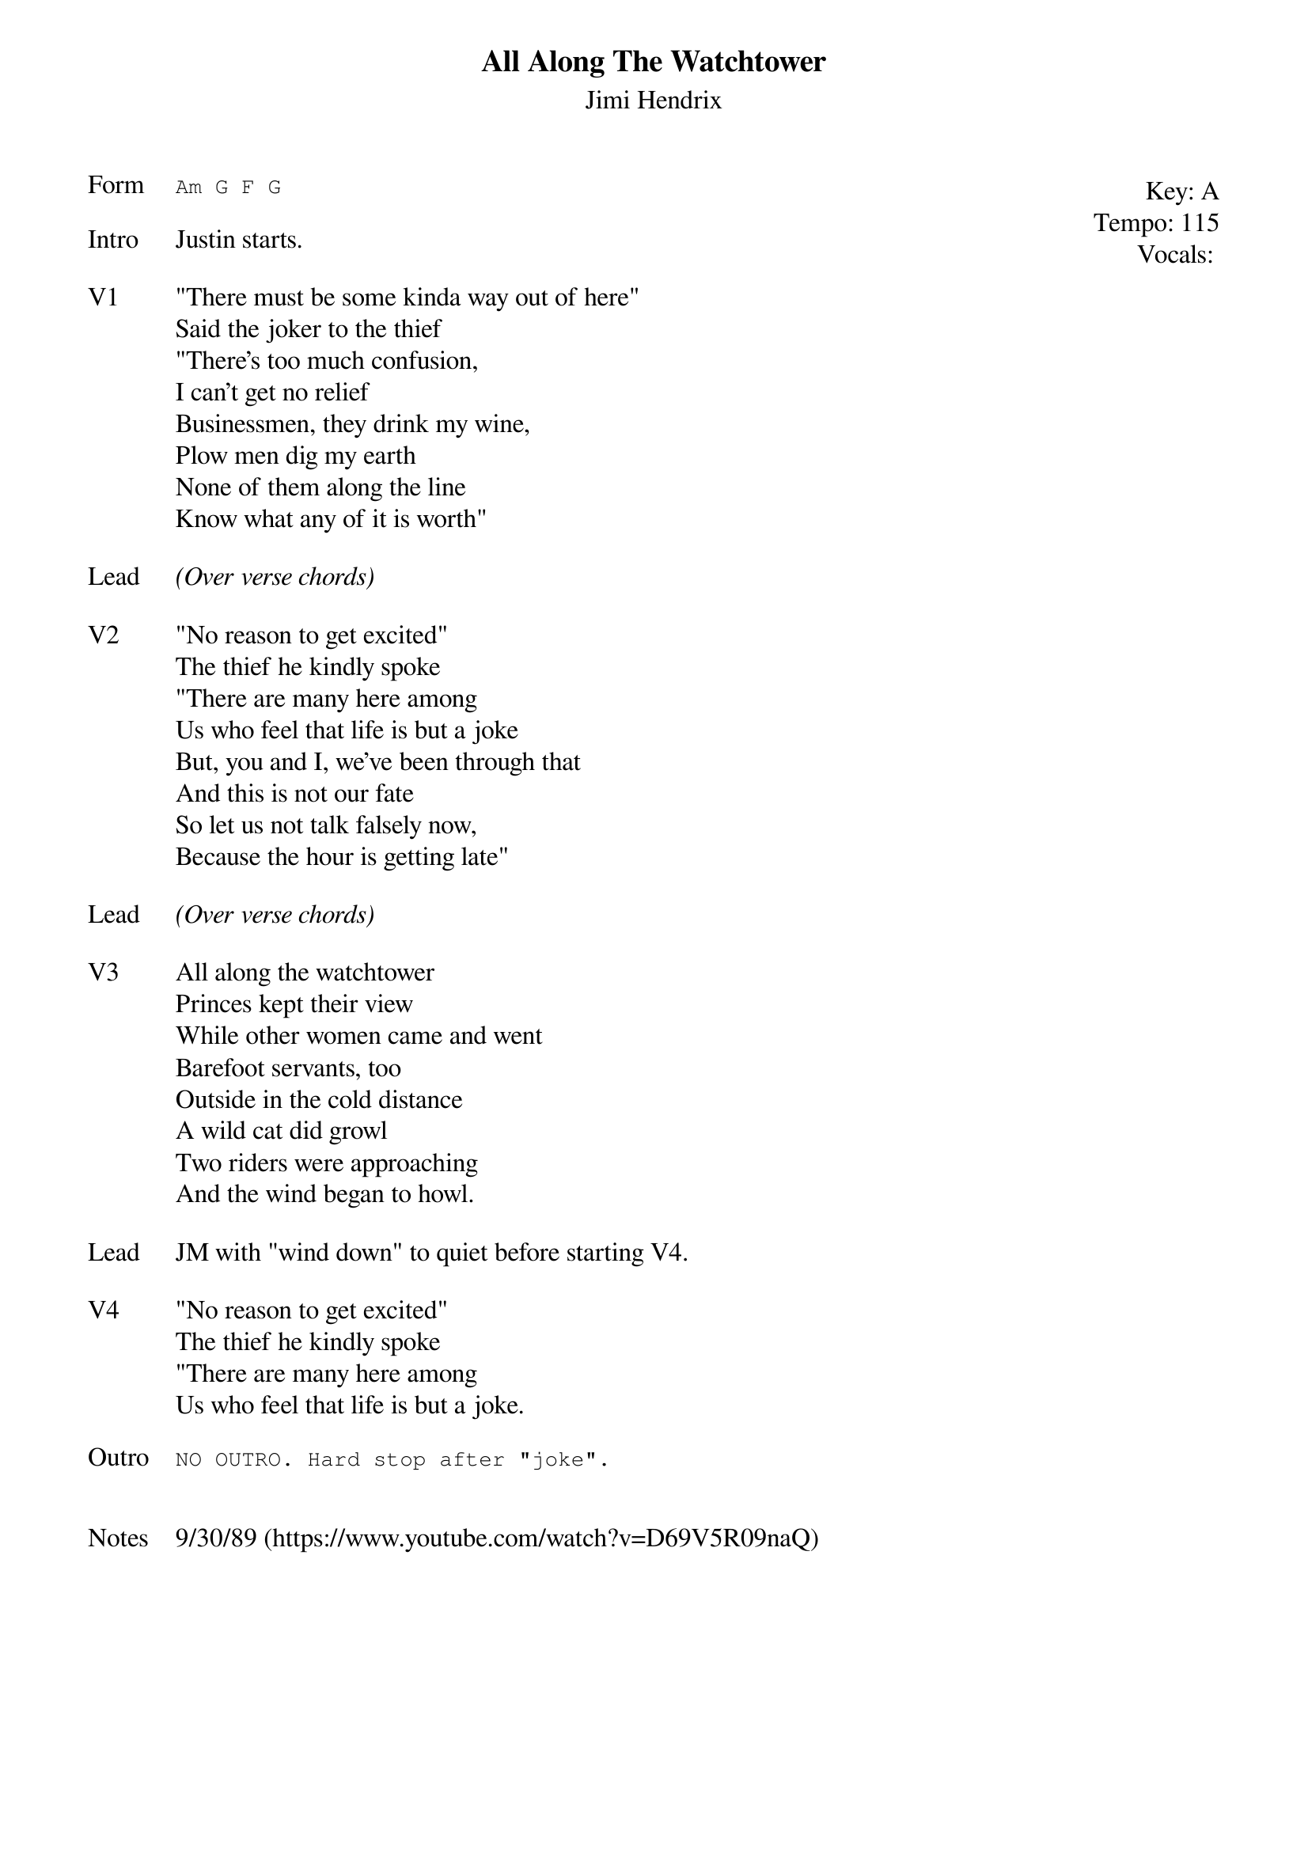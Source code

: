 {t:All Along The Watchtower}
{st: Jimi Hendrix}
{key: A}
{tempo: 115}
{meta: vocals JM}
{meta: timing 10min}

{start_of_textblock label="" flush="right" anchor="line" x="100%"}
Key: %{key}
Tempo: %{tempo}
Vocals: %{vocals}
{end_of_textblock}
{sot: Form}
Am G F G
{eot}

{sov: Intro}
Justin starts.
{eov}

{sov: V1}
"There must be some kinda way out of here"
Said the joker to the thief
"There’s too much confusion,
I can’t get no relief
Businessmen, they drink my wine,
Plow men dig my earth
None of them along the line
Know what any of it is worth"
{eov}

{sov: Lead}
<i>(Over verse chords)</i>
{eov}

{sov: V2}
"No reason to get excited"
The thief he kindly spoke
"There are many here among
Us who feel that life is but a joke
But, you and I, we’ve been through that
And this is not our fate
So let us not talk falsely now,
Because the hour is getting late"
{eov}

{sov: Lead}
<i>(Over verse chords)</i>
{eov}

{sov: V3}
All along the watchtower
Princes kept their view
While other women came and went
Barefoot servants, too
Outside in the cold distance
A wild cat did growl
Two riders were approaching
And the wind began to howl.
{eov}

{sov: Lead}
JM with "wind down" to quiet before starting V4.
{eov}

{sov: V4}
"No reason to get excited"
The thief he kindly spoke
"There are many here among
Us who feel that life is but a joke.
{eov}

{sot: Outro}
NO OUTRO. Hard stop after "joke".
{eot}


{sov: Notes}
9/30/89 (https://www.youtube.com/watch?v=D69V5R09naQ)
{eov}
